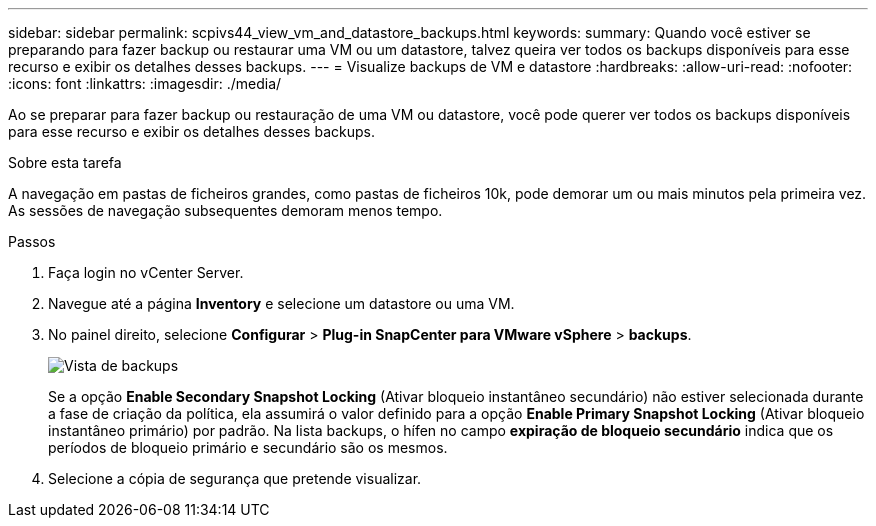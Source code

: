 ---
sidebar: sidebar 
permalink: scpivs44_view_vm_and_datastore_backups.html 
keywords:  
summary: Quando você estiver se preparando para fazer backup ou restaurar uma VM ou um datastore, talvez queira ver todos os backups disponíveis para esse recurso e exibir os detalhes desses backups. 
---
= Visualize backups de VM e datastore
:hardbreaks:
:allow-uri-read: 
:nofooter: 
:icons: font
:linkattrs: 
:imagesdir: ./media/


[role="lead"]
Ao se preparar para fazer backup ou restauração de uma VM ou datastore, você pode querer ver todos os backups disponíveis para esse recurso e exibir os detalhes desses backups.

.Sobre esta tarefa
A navegação em pastas de ficheiros grandes, como pastas de ficheiros 10k, pode demorar um ou mais minutos pela primeira vez. As sessões de navegação subsequentes demoram menos tempo.

.Passos
. Faça login no vCenter Server.
. Navegue até a página *Inventory* e selecione um datastore ou uma VM.
. No painel direito, selecione *Configurar* > *Plug-in SnapCenter para VMware vSphere* > *backups*.
+
image:backup-view.png["Vista de backups"]

+
Se a opção *Enable Secondary Snapshot Locking* (Ativar bloqueio instantâneo secundário) não estiver selecionada durante a fase de criação da política, ela assumirá o valor definido para a opção *Enable Primary Snapshot Locking* (Ativar bloqueio instantâneo primário) por padrão. Na lista backups, o hífen no campo *expiração de bloqueio secundário* indica que os períodos de bloqueio primário e secundário são os mesmos.

. Selecione a cópia de segurança que pretende visualizar.

